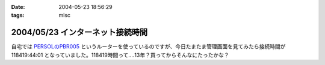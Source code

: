 :date: 2004-05-23 18:56:29
:tags: misc

=================================
2004/05/23 インターネット接続時間
=================================

自宅では `PERSOLのPBR005 <http://www.persol-jp.com/seihin/seihin/pbr005.html>`__ というルーターを使っているのですが、今日たまたま管理画面を見てみたら接続時間が 118419:44:01 となっていました。118419時間って‥‥13年？買ってからそんなにたったかな？


.. :extend type: text/plain
.. :extend:

